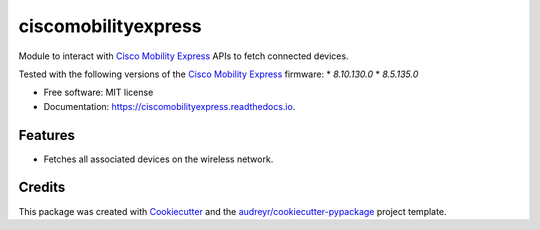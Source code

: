 ====================
ciscomobilityexpress
====================


.. image:: https://img.shields.io/pypi/v/ciscomobilityexpress.svg
        :target: https://pypi.python.org/pypi/ciscomobilityexpress

.. image:: https://github.com/fbradyirl/ciscomobilityexpress/workflows/Python%20package/badge.svg
        :target: https://github.com/fbradyirl/ciscomobilityexpress/actions

.. image:: https://readthedocs.org/projects/ciscomobilityexpress/badge/?version=latest
        :target: https://ciscomobilityexpress.readthedocs.io/en/latest/?badge=latest
        :alt: Documentation Status


.. image:: https://pyup.io/repos/github/fbradyirl/ciscomobilityexpress/shield.svg
     :target: https://pyup.io/repos/github/fbradyirl/ciscomobilityexpress/
     :alt: Updates



Module to interact with `Cisco Mobility Express`_ APIs to fetch connected devices.

Tested with the following versions of the `Cisco Mobility Express`_ firmware:
* `8.10.130.0`
* `8.5.135.0`

* Free software: MIT license
* Documentation: https://ciscomobilityexpress.readthedocs.io.


Features
--------

* Fetches all associated devices on the wireless network.

Credits
-------

This package was created with Cookiecutter_ and the `audreyr/cookiecutter-pypackage`_ project template.

.. _Cookiecutter: https://github.com/audreyr/cookiecutter
.. _`Cisco Mobility Express` : https://www.cisco.com/c/en_uk/solutions/enterprise-networks/mobility-express/index.html
.. _`audreyr/cookiecutter-pypackage`: https://github.com/audreyr/cookiecutter-pypackage
